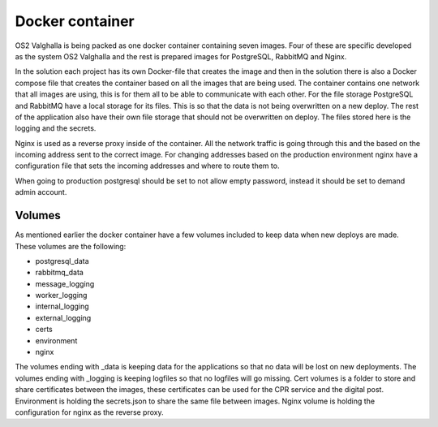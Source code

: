 Docker container
=============

OS2 Valghalla is being packed as one docker container containing seven images. 
Four of these are specific developed as the system OS2 Valghalla and the rest is prepared images for PostgreSQL, RabbitMQ and Nginx. 

In the solution each project has its own Docker-file that creates the image and then in the solution there is also a Docker compose file that creates the container based on all the images that are being used.
The container contains one network that all images are using, this is for them all to be able to communicate with each other. 
For the file storage PostgreSQL and RabbitMQ have a local storage for its files. 
This is so that the data is not being overwritten on a new deploy. 
The rest of the application also have their own file storage that should not be overwritten on deploy. 
The files stored here is the logging and the secrets. 

Nginx is used as a reverse proxy inside of the container. 
All the network traffic is going through this and the based on the incoming address sent to the correct image. 
For changing addresses based on the production environment nginx have a configuration file that sets the incoming addresses and where to route them to. 

When going to production postgresql should be set to not allow empty password, instead it should be set to demand admin account.

Volumes
------------

As mentioned earlier the docker container have a few volumes included to keep data when new deploys are made. 
These volumes are the following:

* postgresql_data
* rabbitmq_data
* message_logging
* worker_logging
* internal_logging
* external_logging
* certs
* environment
* nginx

The volumes ending with _data is keeping data for the applications so that no data will be lost on new deployments.
The volumes ending with _logging is keeping logfiles so that no logfiles will go missing.
Cert volumes is a folder to store and share certificates between the images, these certificates can be used for the CPR service and the digital post. 
Environment is holding the secrets.json to share the same file between images.
Nginx volume is holding the configuration for nginx as the reverse proxy. 

